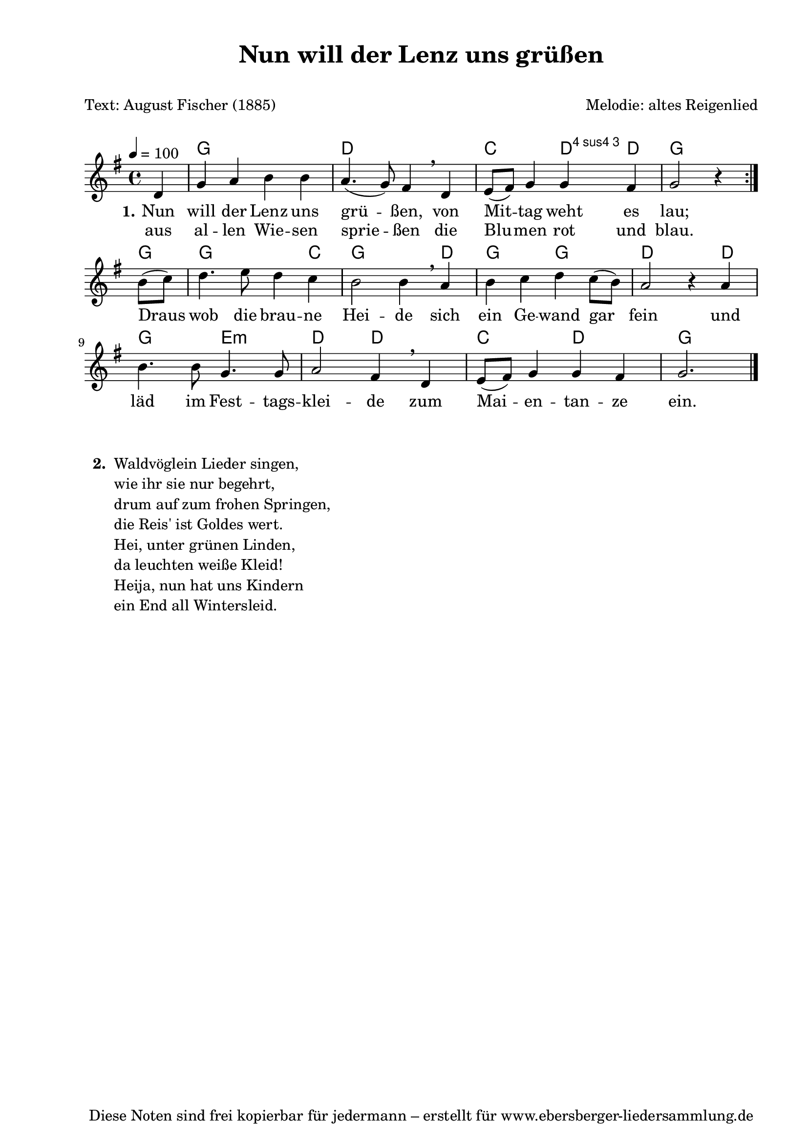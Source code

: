 % Dieses Notenblatt wurde erstellt von Michael Nausch
% Kontakt: michael@nausch.org (PGP public-key 0x2384C849) 

\version "2.16.0"

\header {
  title = "Nun will der Lenz uns grüßen"	  % Die Überschrift der Noten wird zentriert gesetzt.
  subtitle = " "		                  % weitere zentrierte Überschrift.
  poet = "Text:	August Fischer (1885)"		  % Name des Dichters, linksbündig unter dem Unteruntertitel.
  meter = ""                                      % Metrum, linksbündig unter dem Dichter.
  composer = "Melodie: altes Reigenlied"          % Name des Komponisten, rechtsbüngig unter dem Unteruntertitel.
  arranger = " "                                   % Name des Bearbeiters/Arrangeurs, rechtsbündig unter dem Komponisten.
  tagline = "Diese Noten sind frei kopierbar für jedermann – erstellt für www.ebersberger-liedersammlung.de"
                                                  % Zentriert unten auf der letzten Seite.
%  copyright = "Diese Noten sind frei kopierbar für jedermann – erstellt für www.ebersberger-liedersammlung.de"
                                                  % Zentriert unten auf der ersten Seite (sollten tatsächlich zwei
                                                  % seiten benötigt werden"
}

% Seitenformat und Ränder definieren
\paper {
  #(set-paper-size "a4")    % Seitengröße auf DIN A4 setzen.
  after-title-space = 1\cm  % Die Größe des Abstands zwischen der Überschrift und dem ersten Notensystem.
  bottom-margin = 5\mm      % Der Rand zwischen der Fußzeile und dem unteren Rand der Seite.
  top-margin = 10\mm        % Der Rand zwischen der Kopfzeile und dem oberen Rand der Seite.

  left-margin = 22\mm       % Der Rand zwischen dem linken Seitenrand und dem Beginn der Systeme/Strophen.
  line-width = 175\mm       % Die Breite des Notensystems.
}

\layout {
  indent = #0
}

akkorde = \chordmode {
  \germanChords
  \partial4  
  \repeat "volta" 2 { 
  		     	s4 g1 d c2 d4:4 d:3 g2. 
}
     g4 g2. c4 g2. d4 g2 g d s4 d g2 e:m d d c d g2.
}

melodie = \relative c' {
  \clef "treble"
  \time 4/4
  \tempo 4 = 100
  \key g\major
  \autoBeamOff
  \partial4
  \repeat "volta" 2 { 
		     d4 g a b b a4. (g8) fis4 \breathe d e8 ([fis]) g4 g fis g2 r4
		    }
	\break b8 ([c]) d4. e8 d4 c b2 b4 \breathe a b c d c8 ([b]) a2 r4 a 
	b4. b8 g4. g8 a2 fis4 \breathe d e8 ([fis]) g4 g fis g2.
  \bar "|."
}

text = \lyricmode {
  \set stanza = "1."
	Nun will der Lenz uns grü -- ßen, von Mit -- tag weht es lau;
	Draus wob die brau -- ne Hei -- de sich ein Ge -- wand gar fein_
	und läd im Fest -- tags -- klei -- de zum Mai -- en -- tan -- ze ein.
}

wdh = \lyricmode {
	aus al -- len Wie -- sen sprie -- ßen die Blu -- men rot und blau.
}

\score {
  <<
    \new ChordNames { \akkorde }
    \new Voice = "Lied" { \melodie }
    \new Lyrics \lyricsto "Lied" { \text }
    \new Lyrics \lyricsto "Lied" { \wdh }
  >>
  \layout { }
}

\score {
  \unfoldRepeats
  <<
    \new ChordNames { \akkorde }
    \new Voice = "Lied" { \melodie }
  >>    
  \midi { }
}

\markup {
    \column {
      \hspace #0.1
      \line {
        \bold "  2. "
        \column {
                        "Waldvöglein Lieder singen,"
                        "wie ihr sie nur begehrt,"
                        "drum auf zum frohen Springen,"
                        "die Reis' ist Goldes wert."
                        "Hei, unter grünen Linden,"
                        "da leuchten weiße Kleid!"
                        "Heija, nun hat uns Kindern"
                        "ein End all Wintersleid."
			" "
                }
      }
        }
}
